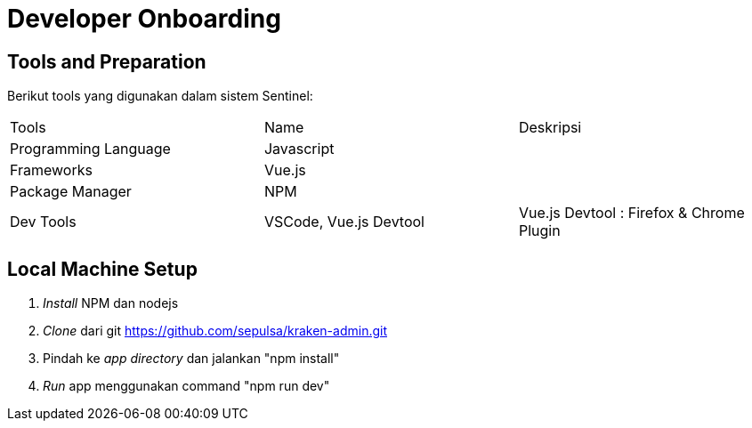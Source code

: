 = Developer Onboarding

== Tools and Preparation

Berikut tools yang digunakan dalam sistem Sentinel: 

|===
 |Tools | Name | Deskripsi 
 |Programming Language| Javascript| 
 |Frameworks|Vue.js|
 |Package Manager|NPM|
 |Dev Tools|VSCode, Vue.js Devtool|Vue.js Devtool : Firefox & Chrome Plugin
|===
== Local Machine Setup

. _Install_ NPM dan nodejs
. _Clone_ dari git https://github.com/sepulsa/kraken-admin.git[]
. Pindah ke _app directory_ dan jalankan "npm install"
. _Run_ app menggunakan command "npm run dev"
